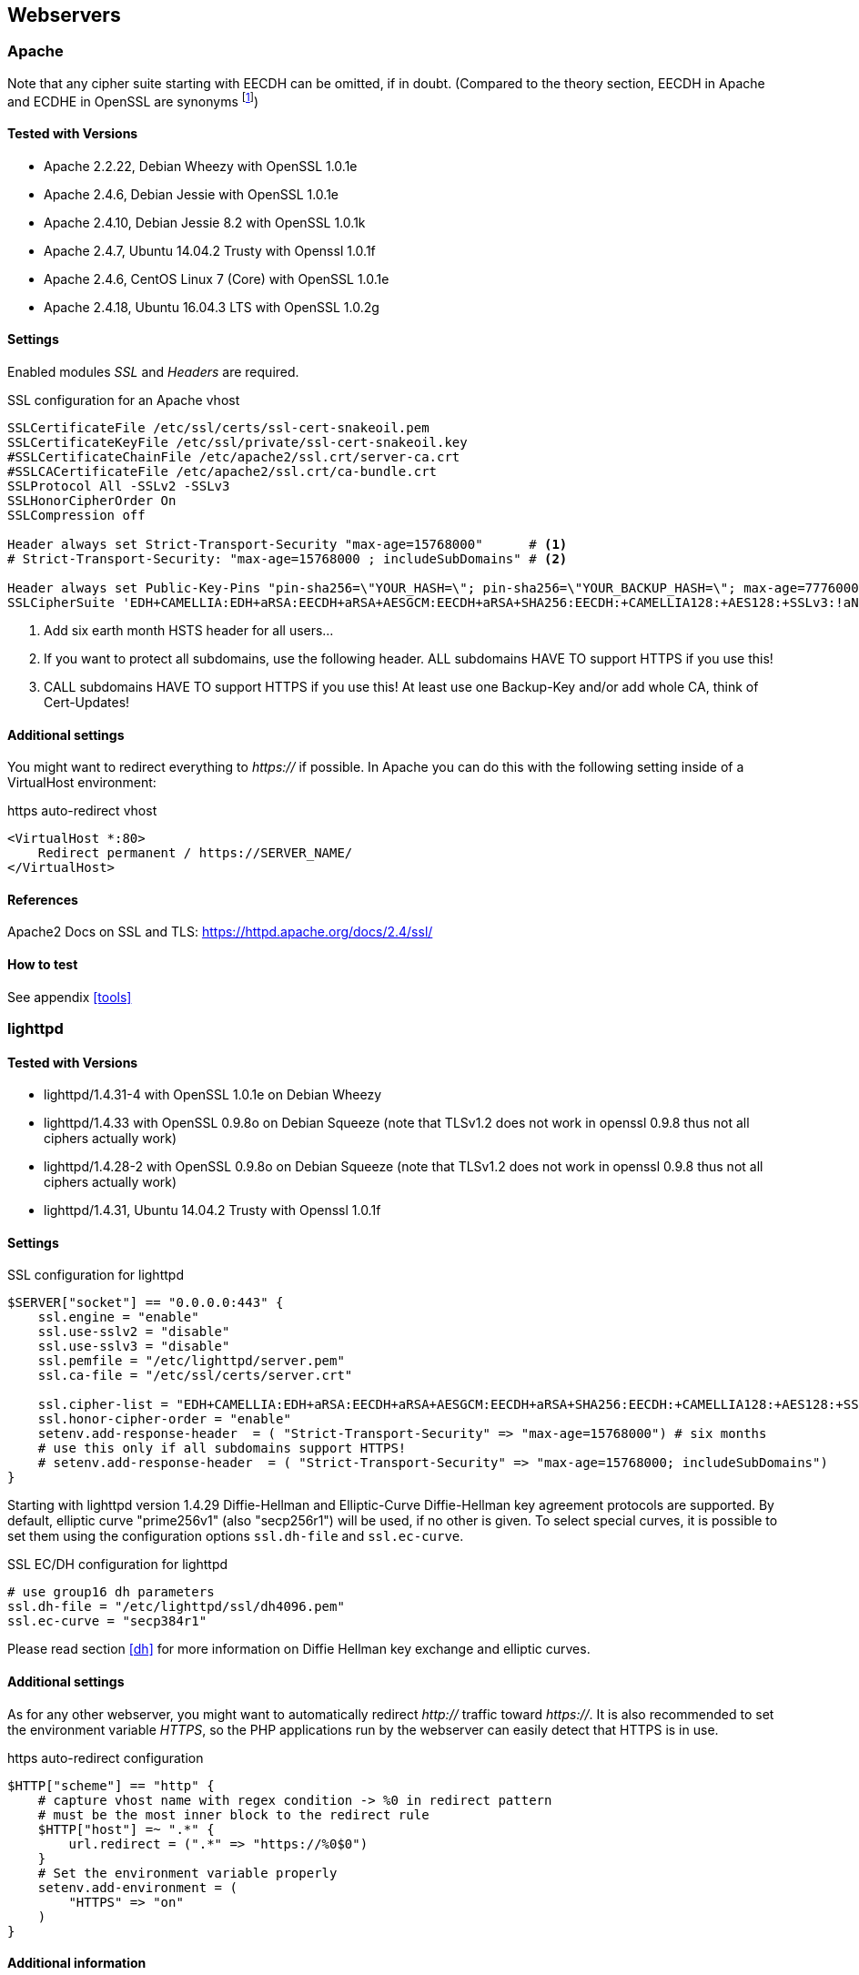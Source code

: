 == Webservers

=== Apache

Note that any cipher suite starting with EECDH can be omitted, if in doubt. (Compared to the theory section, EECDH in Apache and ECDHE in OpenSSL are synonyms footnote:[https://www.mail-archive.com/openssl-dev@openssl.org/msg33405.html])

==== Tested with Versions

* Apache 2.2.22, Debian Wheezy with OpenSSL 1.0.1e
* Apache 2.4.6, Debian Jessie with OpenSSL 1.0.1e
* Apache 2.4.10, Debian Jessie 8.2 with OpenSSL 1.0.1k
* Apache 2.4.7, Ubuntu 14.04.2 Trusty with Openssl 1.0.1f
* Apache 2.4.6, CentOS Linux 7 (Core) with OpenSSL 1.0.1e
* Apache 2.4.18, Ubuntu 16.04.3 LTS with OpenSSL 1.0.2g

==== Settings

Enabled modules _SSL_ and _Headers_ are required.

.SSL configuration for an Apache vhost
[source,apacheconf]
----
SSLCertificateFile /etc/ssl/certs/ssl-cert-snakeoil.pem
SSLCertificateKeyFile /etc/ssl/private/ssl-cert-snakeoil.key
#SSLCertificateChainFile /etc/apache2/ssl.crt/server-ca.crt
#SSLCACertificateFile /etc/apache2/ssl.crt/ca-bundle.crt
SSLProtocol All -SSLv2 -SSLv3
SSLHonorCipherOrder On
SSLCompression off

Header always set Strict-Transport-Security "max-age=15768000"      # <1>
# Strict-Transport-Security: "max-age=15768000 ; includeSubDomains" # <2>

Header always set Public-Key-Pins "pin-sha256=\"YOUR_HASH=\"; pin-sha256=\"YOUR_BACKUP_HASH=\"; max-age=7776000; report-uri=\"https://YOUR.REPORT.URL\"" # <3>
SSLCipherSuite 'EDH+CAMELLIA:EDH+aRSA:EECDH+aRSA+AESGCM:EECDH+aRSA+SHA256:EECDH:+CAMELLIA128:+AES128:+SSLv3:!aNULL:!eNULL:!LOW:!3DES:!MD5:!EXP:!PSK:!DSS:!RC4:!SEED:!IDEA:!ECDSA:kEDH:CAMELLIA128-SHA:AES128-SHA'
----

<1> Add six earth month HSTS header for all users...
<2> If you want to protect all subdomains, use the following header. ALL subdomains HAVE TO support HTTPS if you use this!
<3> CALL subdomains HAVE TO support HTTPS if you use this! At least use one Backup-Key and/or add whole CA, think of Cert-Updates!


==== Additional settings

You might want to redirect everything to _https://_ if possible. In Apache you can do this with the following setting inside of a VirtualHost environment:

.https auto-redirect vhost
[source,apacheconf]
----
<VirtualHost *:80>
    Redirect permanent / https://SERVER_NAME/
</VirtualHost>
----

==== References

Apache2 Docs on SSL and TLS: https://httpd.apache.org/docs/2.4/ssl/

==== How to test

See appendix <<tools>>


=== lighttpd

==== Tested with Versions

* lighttpd/1.4.31-4 with OpenSSL 1.0.1e on Debian Wheezy
* lighttpd/1.4.33 with OpenSSL 0.9.8o on Debian Squeeze (note that TLSv1.2 does not work in openssl 0.9.8 thus not all ciphers actually work)
* lighttpd/1.4.28-2 with OpenSSL 0.9.8o on Debian Squeeze (note that TLSv1.2 does not work in openssl 0.9.8 thus not all ciphers actually work)
* lighttpd/1.4.31, Ubuntu 14.04.2 Trusty with Openssl 1.0.1f

==== Settings

.SSL configuration for lighttpd
[source,lighttpd]
----
$SERVER["socket"] == "0.0.0.0:443" {
    ssl.engine = "enable"
    ssl.use-sslv2 = "disable"
    ssl.use-sslv3 = "disable"
    ssl.pemfile = "/etc/lighttpd/server.pem"
    ssl.ca-file = "/etc/ssl/certs/server.crt"

    ssl.cipher-list = "EDH+CAMELLIA:EDH+aRSA:EECDH+aRSA+AESGCM:EECDH+aRSA+SHA256:EECDH:+CAMELLIA128:+AES128:+SSLv3:!aNULL:!eNULL:!LOW:!3DES:!MD5:!EXP:!PSK:!DSS:!RC4:!SEED:!IDEA:!ECDSA:kEDH:CAMELLIA128-SHA:AES128-SHA"
    ssl.honor-cipher-order = "enable"
    setenv.add-response-header  = ( "Strict-Transport-Security" => "max-age=15768000") # six months
    # use this only if all subdomains support HTTPS!
    # setenv.add-response-header  = ( "Strict-Transport-Security" => "max-age=15768000; includeSubDomains")
}
----

Starting with lighttpd version 1.4.29 Diffie-Hellman and Elliptic-Curve Diffie-Hellman key agreement protocols are supported. By default, elliptic curve "prime256v1" (also "secp256r1") will be used, if no other is given. To select special curves, it is possible to set them using the configuration options `ssl.dh-file` and `ssl.ec-curve`.

.SSL EC/DH configuration for lighttpd
[source,lighttpd]
----
# use group16 dh parameters
ssl.dh-file = "/etc/lighttpd/ssl/dh4096.pem"
ssl.ec-curve = "secp384r1"
----

Please read section <<dh>> for more information on Diffie Hellman key exchange and elliptic curves.

==== Additional settings

As for any other webserver, you might want to automatically redirect _http://_ traffic toward _https://_. It is also recommended to set the environment variable _HTTPS_, so the PHP applications run by the webserver can easily detect that HTTPS is in use.

.https auto-redirect configuration
[source,lighttpd]
----
$HTTP["scheme"] == "http" {
    # capture vhost name with regex condition -> %0 in redirect pattern
    # must be the most inner block to the redirect rule
    $HTTP["host"] =~ ".*" {
        url.redirect = (".*" => "https://%0$0")
    }
    # Set the environment variable properly
    setenv.add-environment = (
        "HTTPS" => "on"
    )
}
----

==== Additional information

The config option _honor-cipher-order_ is available since 1.4.30, the supported ciphers depend on the used OpenSSL-version (at runtime). ECDHE has to be available in OpenSSL at compile-time, which should be default. SSL compression should by deactivated by default at compile-time (if not, it’s active).

Support for other SSL-libraries like GnuTLS will be available in the upcoming 2.x branch, which is currently under development.

==== References

* HTTPS redirection: http://redmine.lighttpd.net/projects/1/wiki/HowToRedirectHttpToHttps
* Lighttpd Docs SSL: http://redmine.lighttpd.net/projects/lighttpd/wiki/Docs_SSL
* Release 1.4.30 (How to mitigate BEAST attack) http://redmine.lighttpd.net/projects/lighttpd/wiki/Release-1_4_30
* SSL Compression disabled by default: http://redmine.lighttpd.net/issues/2445

==== How to test

See appendix <<tools>>


=== nginx

==== Tested with Version

* 1.4.4 with OpenSSL 1.0.1e on OS X Server 10.8.5
* 1.2.1-2.2+wheezy2 with OpenSSL 1.0.1e on Debian Wheezy
* 1.4.4 with OpenSSL 1.0.1e on Debian Wheezy
* 1.2.1-2.2 bpo60+2 with OpenSSL 0.9.8o on Debian Squeeze (note that TLSv1.2 does not work in openssl 0.9.8 thus not all ciphers actually work)
* 1.4.6 with OpenSSL 1.0.1f on Ubuntu 14.04.2 LTS

==== Settings

.SSL settings for nginx
[source,nginx]
----
ssl on;
ssl_certificate cert.pem;
ssl_certificate_key cert.key;

ssl_session_timeout 5m;

ssl_prefer_server_ciphers on;
ssl_protocols TLSv1 TLSv1.1 TLSv1.2; # not possible to do exclusive
ssl_ciphers 'EDH+CAMELLIA:EDH+aRSA:EECDH+aRSA+AESGCM:EECDH+aRSA+SHA256:EECDH:+CAMELLIA128:+AES128:+SSLv3:!aNULL:!eNULL:!LOW:!3DES:!MD5:!EXP:!PSK:!DSS:!RC4:!SEED:!IDEA:!ECDSA:kEDH:CAMELLIA128-SHA:AES128-SHA';
add_header Strict-Transport-Security max-age=15768000; # six months
# use this only if all subdomains support HTTPS!
# add_header Strict-Transport-Security "max-age=15768000; includeSubDomains";
----

If you absolutely want to specify your own DH parameters, you can specify them via

[source,nginx]
----
ssl_dhparam file;
----

However, we advise you to read section <<dh>> and stay with the standard IKE/IETF parameters (as long as they are >1024 bits).

==== Additional settings

If you decide to trust NIST’s ECC curve recommendation, you can add the following line to nginx’s configuration file to select special curves:

.SSL EC/DH settings for nginx
[source,nginx]
----
ssl_ecdh_curve secp384r1;
----

You might want to redirect everything to _https://_ if possible. In Nginx you can do this with the following setting:

.https auto-redirect in nginx
[source,nginx]
----
return 301 https://$server_name$request_uri;
----

The variable _$server_name_ refers to the first _server_name_ entry in your config file. If you specify more than one _server_name_ only the first will be taken. Please be sure to not use the _$host_ variable here because it contains data controlled by the user.

==== References

* http://nginx.org/en/docs/http/ngx_http_ssl_module.html
* http://wiki.nginx.org/HttpSslModule

==== How to test

See appendix <<tools>>


=== Cherokee

==== Tested with Version

* Cherokee/1.2.104 on Debian Wheezy with OpenSSL 1.0.1e 11 Feb 2013

==== Settings

The configuration of the cherokee webserver is performed by an admin interface available via the web. It then writes the configuration to `/etc/cherokee/cherokee.conf`, the important lines of such a configuration file can be found at the end of this section.

* General Settings
** Network
*** _SSL/TLS back-end_: _OpenSSL/libssl_
** Ports to listen
*** Port: 443, TLS: TLS/SSL port
* Virtual Servers, For each vServer on tab _Security_:
** _Required SSL/TLS Values_: Fill in the correct paths for _Certificate_ and _Certificate key_
* Advanced Options
** _Ciphers_:
+
----
EDH+CAMELLIA:EDH+aRSA:EECDH+aRSA+AESGCM:EECDH+aRSA+SHA256:EECDH:+CAMELLIA128:+AES128:+SSLv3:!aNULL:!eNULL:!LOW:!3DES:!MD5:!EXP:!PSK:!DSS:!RC4:!SEED:!IDEA:!ECDSA:kEDH:CAMELLIA128-SHA:AES128-SHA
----
*** _Server Preference_: Prefer
*** _Compression_: Disabled
* Advanced: TLS
** SSL version 2 and SSL version 3: No
** TLS version 1, TLS version 1.1 and TLS version 1.2: Yes

==== Additional settings

For each vServer on the Security tab it is possible to set the Diffie Hellman length to up to 4096 bits. We recommend to use >1024 bits. More information about Diffie-Hellman and which curves are recommended can be found in section <<dh>>.

In Advanced: TLS it is possible to set the path to a Diffie Hellman parameters file for 512, 1024, 2048 and 4096 bits.

HSTS can be configured on host-basis in section _vServers_ / _Security_ / _HTTP Strict Transport Security (HSTS)_:

* _Enable HSTS_: Accept
* _HSTS Max-Age_: 15768000
* _Include Subdomains_: depends on your setup

To redirect HTTP to HTTPS, configure a new rule per Virtual Server in the _Behavior_ tab. The rule is _SSL/TLS_ combined with a _NOT_ operator. As _Handler_ define _Redirection_ and use `/(.*)$` as _Regular Expression_ and _https://$\{host}/$1_ as _Substitution_.

.SSL configuration for cherokee
[source]
----
server!bind!2!port = 443
server!bind!2!tls = 1
server!tls = libssl
vserver!1!hsts = 1
vserver!1!hsts!max_age = 15768000
vserver!1!hsts!subdomains = 1
vserver!1!rule!5!handler = redir
vserver!1!rule!5!handler!rewrite!10!regex = /(.*)$
vserver!1!rule!5!handler!rewrite!10!show = 1
vserver!1!rule!5!handler!rewrite!10!substring = https://${host}/$1
vserver!1!rule!5!handler!type = just_about
vserver!1!rule!5!match = not
vserver!1!rule!5!match!right = tls
vserver!1!ssl_certificate_file = /etc/ssl/certs/ssl-cert-snakeoil.pem
vserver!1!ssl_certificate_key_file = /etc/ssl/private/ssl-cert-snakeoil.key
vserver!1!ssl_cipher_server_preference = 1
vserver!1!ssl_ciphers = EDH+CAMELLIA:EDH+aRSA:EECDH+aRSA+AESGCM:EECDH+aRSA+SHA256:EECDH:+CAMELLIA128:+AES128:+SSLv3:!aNULL:!eNULL:!LOW:!3DES:!MD5:!EXP:!PSK:!DSS:!RC4:!SEED:!IDEA:!ECDSA:kEDH:CAMELLIA128-SHA:AES128-SHA
vserver!1!ssl_compression = 0
vserver!1!ssl_dh_length = 2048
----


==== References

* Cookbook: SSL, TLS and certificates: http://cherokee-project.com/doc/cookbook_ssl.html
* Cookbook: Redirecting all traffic from HTTP to HTTPS: http://cherokee-project.com/doc/cookbook_http_to_https.html

==== How to test

See appendix <<tools>>

[[ms-iis]]
=== MS IIS

To configure SSL/TLS on Windows Server IIS Crypto can be used. footnote:[https://www.nartac.com/Products/IISCrypto/] Simply start the Programm, no installation required. The tool changes the registry keys described below. A restart is required for the changes to take effect.

image:IISCryptoConfig.png[IIS Crypto Tool,scaledwidth=41.1%]

Instead of using the IIS Crypto Tool the configuration can be set using the Windows Registry. The following Registry keys apply to the newer Versions of Windows (Windows 7, Windows Server 2008, Windows Server 2008 R2, Windows Server 2012 and Windows Server 2012 R2). For detailed information about the older versions see the Microsoft knowledgebase article. footnote:[http://support.microsoft.com/kb/245030/en-us]

....
[HKEY_LOCAL_MACHINE\SYSTEM\CurrentControlSet\Control\SecurityProviders\Schannel]
[HKEY_LOCAL_MACHINE\SYSTEM\CurrentControlSet\Control\SecurityProviders\Schannel\Ciphers]
[HKEY_LOCAL_MACHINE\SYSTEM\CurrentControlSet\Control\SecurityProviders\Schannel\CipherSuites]
[HKEY_LOCAL_MACHINE\SYSTEM\CurrentControlSet\Control\SecurityProviders\Schannel\Hashes]
[HKEY_LOCAL_MACHINE\SYSTEM\CurrentControlSet\Control\SecurityProviders\Schannel\KeyExchangeAlgorithms]
[HKEY_LOCAL_MACHINE\SYSTEM\CurrentControlSet\Control\SecurityProviders\Schannel\Protocols]
....

==== Tested with Version

* Windows Server 2008
* Windows Server 2008 R2
* Windows Server 2012
* Windows Server 2012 R2
* Windows Vista and Internet Explorer 7 and upwards
* Windows 7 and Internet Explorer 8 and upwards
* Windows 8 and Internet Explorer 10 and upwards
* Windows 8.1 and Internet Explorer 11

==== Settings

When trying to avoid RC4 (RC4 biases) as well as CBC (BEAST-Attack) by using GCM and to support perfect forward secrecy, Microsoft SChannel (SSL/TLS, Auth,.. Stack) supports ECDSA but lacks support for RSA signatures (see ECC suite B doubtsfootnote:[http://safecurves.cr.yp.to/rigid.html]).

Since one is stuck with ECDSA, an elliptic curve certificate needs to be used.

The configuration of cipher suites MS IIS will use, can be configured in one of the following ways:

1. Group Policy footnote:[http://msdn.microsoft.com/en-us/library/windows/desktop/bb870930(v=vs.85).aspx]
2. Registry footnote:[http://support.microsoft.com/kb/245030 [http://support.microsoft.com/kb/245030 ]]
3. IIS Crypto footnote:[https://www.nartac.com/Products/IISCrypto/]
4. Powershell

Table <<MS_IIS_Client_Support>> shows the process of turning on one algorithm after another and the effect on the supported clients tested using https://www.ssllabs.com.

`SSL 3.0`, `SSL 2.0` and `MD5` are turned off. `TLS 1.0` and `TLS 1.2` are turned on.

Table #tab:MS_IIS_Client_Support[[tab:MS_IIS_Client_Support]] shows the algorithms from strongest to weakest and why they need to be added in this order. For example insisting on SHA-2 algorithms (only first two lines) would eliminate all versions of Firefox, so the last line is needed to support this browser, but should be placed at the bottom, so capable browsers will choose the stronger SHA-2 algorithms.

`TLS_RSA_WITH_RC4_128_SHA` or equivalent should also be added if MS Terminal Server Connection is used (make sure to use this only in a trusted environment). This suite will not be used for SSL, since we do not use a RSA Key.

Clients not supported:

1. Java 6
2. WinXP
3. Bing

==== Additional settings

It’s recommended to use Strict-Transport-Security: max-age=15768000 for detailed information visit the footnote:[http://www.iis.net/configreference/system.webserver/httpprotocol/customheaders] Microsoft knowledgebase.

You might want to redirect everything to http**s**:// if possible. In IIS you can do this with the following setting by Powershell:

....
Set-WebConfiguration -Location "$WebSiteName/$WebApplicationName" `
    -Filter 'system.webserver/security/access' `
    -Value "SslRequireCert"
....

==== Justification for special settings (if needed)

==== References

* http://support.microsoft.com/kb/245030/en-us
* http://support.microsoft.com/kb/187498/en-us

==== How to test

See appendix <<tools>>


